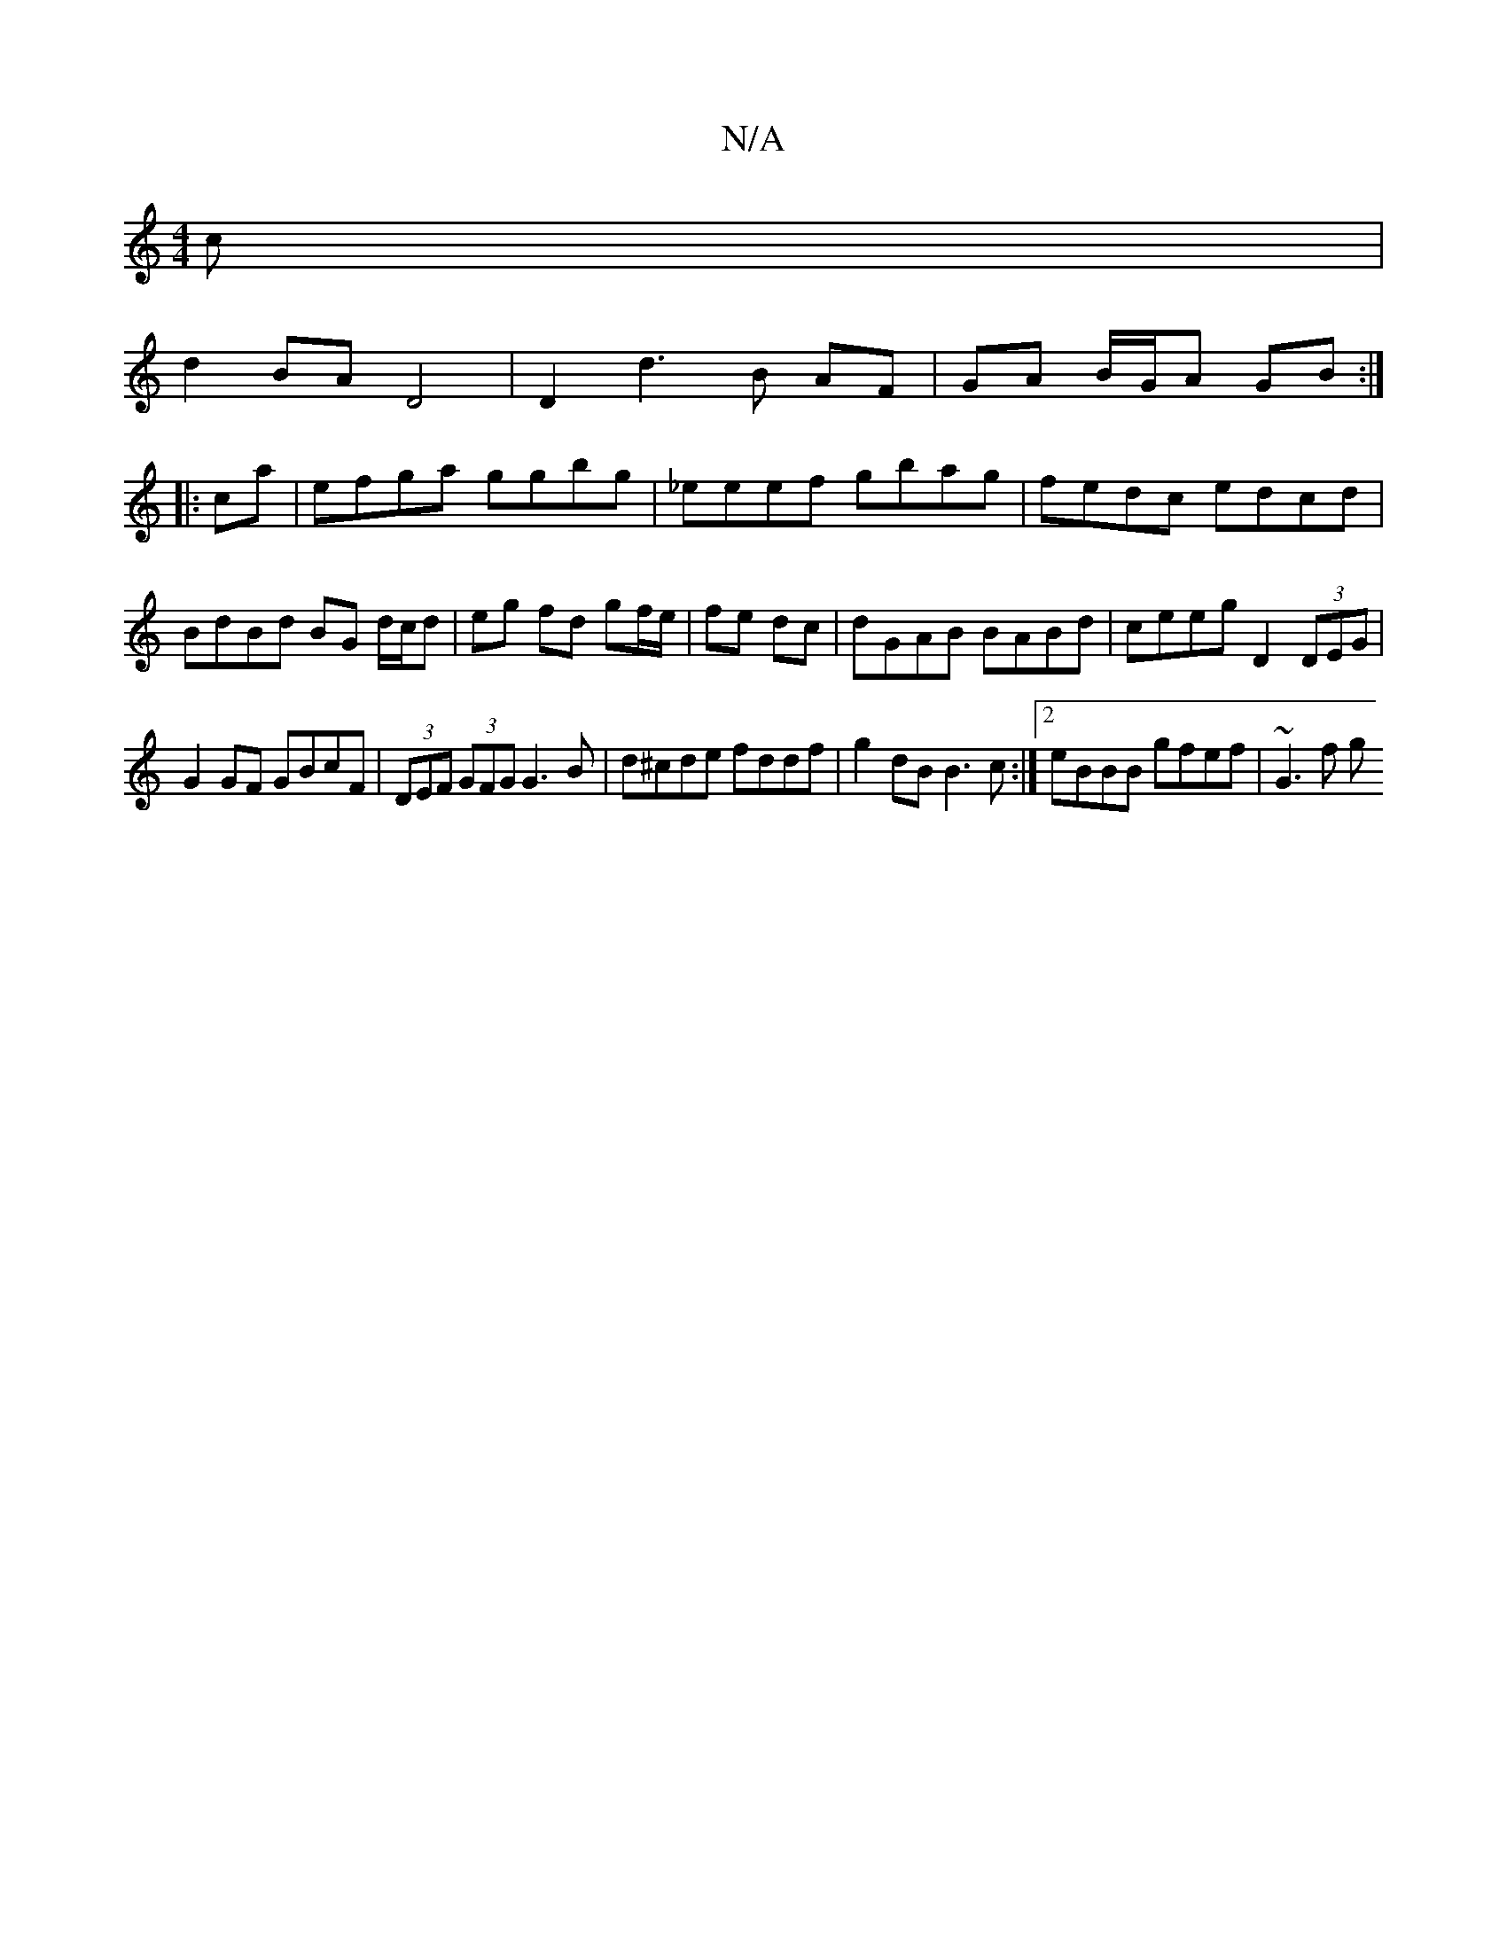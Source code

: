 X:1
T:N/A
M:4/4
R:N/A
K:Cmajor
c|
d2BA D4|D2d3 B AF|GA B/G/A GB:|
|:ca|efga ggbg|_eeef gbag | fedc edcd | BdBd BG d/c/d|eg fd gf/e/|fe dc|dGAB BABd|ceeg D2 (3DEG |
G2GF GBcF|(3DEF (3GFG G3B|d^cde fddf|g2dB B3c:|2 eBBB gfef | ~G3f g